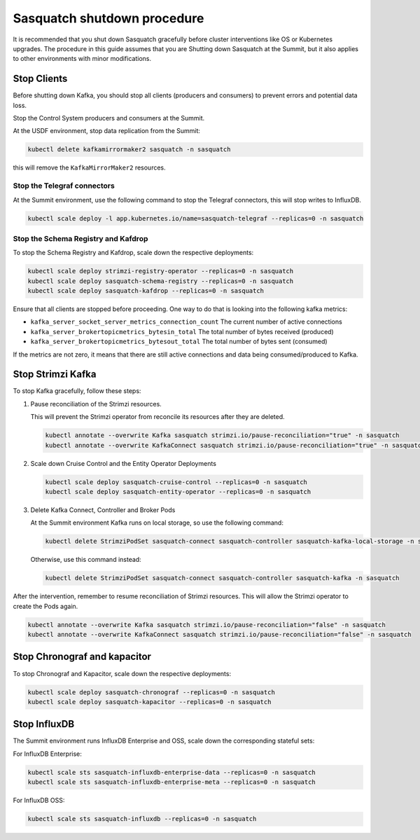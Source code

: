 .. _shutdown:

############################
Sasquatch shutdown procedure
############################

It is recommended that you shut down Sasquatch gracefully before cluster interventions like OS or Kubernetes upgrades.
The procedure in this guide assumes that you are Shutting down Sasquatch at the Summit, but it also applies to other environments with minor modifications.

Stop Clients
============

Before shutting down Kafka, you should stop all clients (producers and consumers) to prevent errors and potential data loss.

Stop the Control System producers and consumers at the Summit.

At the USDF environment, stop data replication from the Summit:

.. code:: bash

   kubectl delete kafkamirrormaker2 sasquatch -n sasquatch

this will remove the ``KafkaMirrorMaker2`` resources.


Stop the Telegraf connectors
----------------------------

At the Summit environment, use the following command to stop the Telegraf connectors, this will stop writes to InfluxDB.

.. code:: bash

  kubectl scale deploy -l app.kubernetes.io/name=sasquatch-telegraf --replicas=0 -n sasquatch

Stop the Schema Registry and Kafdrop
------------------------------------

To stop the Schema Registry and Kafdrop, scale down the respective deployments:

.. code:: bash

   kubectl scale deploy strimzi-registry-operator --replicas=0 -n sasquatch
   kubectl scale deploy sasquatch-schema-registry --replicas=0 -n sasquatch
   kubectl scale deploy sasquatch-kafdrop --replicas=0 -n sasquatch


Ensure that all clients are stopped before proceeding.
One way to do that is looking into the following kafka metrics:

- ``kafka_server_socket_server_metrics_connection_count`` The current number of active connections
- ``kafka_server_brokertopicmetrics_bytesin_total`` The total number of bytes received (produced)
- ``kafka_server_brokertopicmetrics_bytesout_total`` The total number of bytes sent (consumed)

If the metrics are not zero, it means that there are still active connections and data being consumed/produced to Kafka.

Stop Strimzi Kafka
==================

To stop Kafka gracefully, follow these steps:

1. Pause reconciliation of the Strimzi resources.

   This will prevent the Strimzi operator from reconcile its resources after they are deleted.

   .. code:: bash

      kubectl annotate --overwrite Kafka sasquatch strimzi.io/pause-reconciliation="true" -n sasquatch
      kubectl annotate --overwrite KafkaConnect sasquatch strimzi.io/pause-reconciliation="true" -n sasquatch

2. Scale down Cruise Control and the Entity Operator Deployments

   .. code:: bash

      kubectl scale deploy sasquatch-cruise-control --replicas=0 -n sasquatch
      kubectl scale deploy sasquatch-entity-operator --replicas=0 -n sasquatch

3. Delete Kafka Connect, Controller and Broker Pods

   At the Summit environment Kafka runs on local storage, so use the following command:

   .. code:: bash

      kubectl delete StrimziPodSet sasquatch-connect sasquatch-controller sasquatch-kafka-local-storage -n sasquatch

   Otherwise, use this command instead:

   .. code:: bash

      kubectl delete StrimziPodSet sasquatch-connect sasquatch-controller sasquatch-kafka -n sasquatch


After the intervention, remember to resume reconciliation of Strimzi resources.
This will allow the Strimzi operator to create the Pods again.

.. code:: bash

   kubectl annotate --overwrite Kafka sasquatch strimzi.io/pause-reconciliation="false" -n sasquatch
   kubectl annotate --overwrite KafkaConnect sasquatch strimzi.io/pause-reconciliation="false" -n sasquatch


Stop Chronograf and kapacitor
=============================

To stop Chronograf and Kapacitor, scale down the respective deployments:

.. code:: bash

   kubectl scale deploy sasquatch-chronograf --replicas=0 -n sasquatch
   kubectl scale deploy sasquatch-kapacitor --replicas=0 -n sasquatch


Stop InfluxDB
=============

The Summit environment runs InfluxDB Enterprise and OSS, scale down the corresponding stateful sets:

For InfluxDB Enterprise:

.. code:: bash

   kubectl scale sts sasquatch-influxdb-enterprise-data --replicas=0 -n sasquatch
   kubectl scale sts sasquatch-influxdb-enterprise-meta --replicas=0 -n sasquatch


For InfluxDB OSS:

.. code:: bash

   kubectl scale sts sasquatch-influxdb --replicas=0 -n sasquatch



